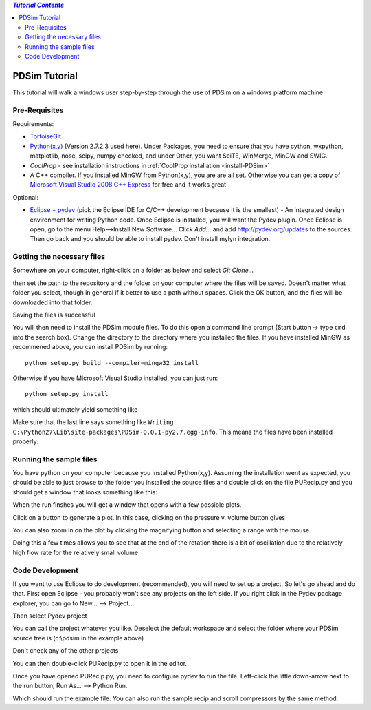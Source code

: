 .. contents:: `Tutorial Contents`

PDSim Tutorial
==============

This tutorial will walk a windows user step-by-step through the use of PDSim on a windows platform machine

Pre-Requisites
--------------

Requirements:

- `TortoiseGit <http://code.google.com/p/tortoisegit/>`_
- `Python(x,y) <http://code.google.com/p/pythonxy/>`_ (Version 2.7.2.3 used here).  Under Packages, you need to ensure that you have cython, wxpython, matplotlib, nose, scipy, numpy checked, and under Other, you want SciTE, WinMerge, MinGW and SWIG.
- `CoolProp` - see installation instructions in :ref:`CoolProp installation <install-PDSim>`
- A C++ compiler.  If you installed MinGW from Python(x,y), you are are all set. Otherwise you can get a copy of `Microsoft Visual Studio 2008 C++ Express <http://www.microsoft.com/visualstudio/en-us/products/2008-editions/express>`_ for free and it works great

Optional:

- `Eclipse + pydev <http://www.eclipse.org/downloads/>`_ (pick the Eclipse IDE for C/C++ development because it is the smallest) - An integrated design environment for writing Python code.  Once Eclipse is installed, you will want the Pydev plugin.  Once Eclipse is open, go to the menu Help-->Install New Software... Click *Add...* and add http://pydev.org/updates to the sources.  Then go back and you should be able to install pydev.  Don't install mylyn integration.

Getting the necessary files
---------------------------
    
Somewhere on your computer, right-click on a folder as below and select *Git Clone...*
    
.. image:: page002.png
    :width: 6in

then set the path to the repository and the folder on your computer where the files will be saved.  Doesn't matter what folder you select, though in general if it better to use a path without spaces.  Click the OK button, and the files will be downloaded into that folder.

.. image:: page003.png
    
Saving the files is successful
    
.. image:: page004.png

You will then need to install the PDSim module files.  To do this open a command
line prompt (Start button -> type ``cmd`` into the search box).  Change the directory to the directory where you installed the files.  If you have installed MinGW as recommened above, you can install PDSim by running::

    python setup.py build --compiler=mingw32 install
    
Otherwise if you have Microsoft Visual Studio installed, you can just run::

    python setup.py install

.. image:: page017.png

which should ultimately yield something like

.. image:: page018.png

Make sure that the last line says something like ``Writing C:\Python27\Lib\site-packages\PDSim-0.0.1-py2.7.egg-info``.  This means the files have been installed properly.
    
Running the sample files
------------------------

You have python on your computer because you installed Python(x,y).  Assuming the installation went as expected, you should be able to just browse to the folder you installed the source files and double click on the file PURecip.py and you should get a window that looks something like this:
 
.. image:: page005.png

When the run finshes you will get a window that opens with a few possible plots.  

.. image:: page006.png

Click on a button to generate a plot.  In this case, clicking on the pressure v. volume button gives

.. image:: page007.png

You can also zoom in on the plot by clicking the magnifying button and selecting a range with the mouse.

.. image:: page008.png

Doing this a few times allows you to see that at the end of the rotation there is a bit of oscillation due to the relatively high flow rate for the relatively small volume

.. image:: page009.png

Code Development
----------------
If you want to use Eclipse to do development (recommended), you will need to set up a project.  So let's go ahead and do that.  First open Eclipse - you probably won't see any projects on the left side.  If you right click in the Pydev package explorer, you can go to New... --> Project...

.. image:: page011.png
    :width: 8in
    
Then select Pydev project

.. image:: page012.png

You can call the project whatever you like.  Deselect the default workspace and select the folder where your PDSim source tree is (c:\\pdsim in the example above)

.. image:: page013.png

Don't check any of the other projects

.. image:: page014.png

You can then double-click PURecip.py to open it in the editor.

.. image:: page015.png
    :width: 8in
    
Once you have opened PURecip.py, you need to configure pydev to run the file.  Left-click the little down-arrow next to the run button, Run As... --> Python Run.

.. image:: page016.png
    :width: 8in

Which should run the example file.  You can also run the sample recip and scroll compressors by the same method.